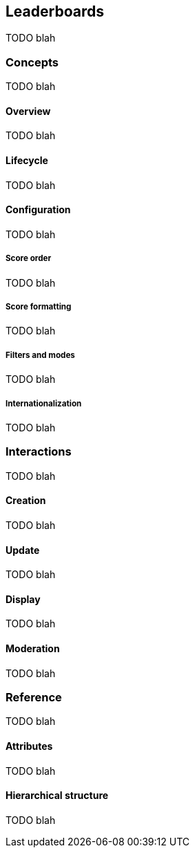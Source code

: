 [[leaderboards]]
== Leaderboards

TODO blah

=== Concepts

TODO blah

==== Overview

TODO blah

==== Lifecycle

TODO blah

==== Configuration

TODO blah

===== Score order

TODO blah

===== Score formatting

TODO blah

===== Filters and modes

TODO blah

===== Internationalization

TODO blah

=== Interactions

TODO blah

==== Creation

TODO blah

==== Update

TODO blah

==== Display

TODO blah

==== Moderation

TODO blah

=== Reference

TODO blah

==== Attributes

TODO blah

==== Hierarchical structure

TODO blah
